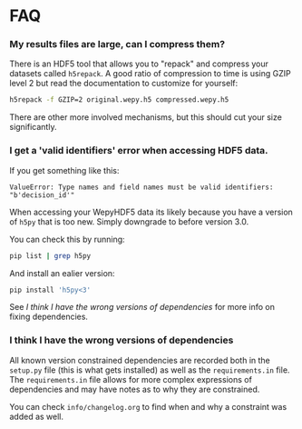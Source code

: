 * FAQ


*** My results files are large, can I compress them?

There is an HDF5 tool that allows you to "repack" and compress your
datasets called ~h5repack~. A good ratio of compression to time is
using GZIP level 2 but read the documentation to customize for
yourself:

#+begin_src bash
h5repack -f GZIP=2 original.wepy.h5 compressed.wepy.h5
#+end_src

There are other more involved mechanisms, but this should cut your
size significantly.

*** I get a 'valid identifiers' error when accessing HDF5 data.

If you get something like this:

#+begin_example
ValueError: Type names and field names must be valid identifiers: "b'decision_id'"
#+end_example

When accessing your WepyHDF5 data its likely because you have a
version of ~h5py~ that is too new. Simply downgrade to before version
3.0.

You can check this by running:

#+begin_src sh
pip list | grep h5py
#+end_src

And install an ealier version:

#+begin_src sh
pip install 'h5py<3'
#+end_src

See [[*I think I have the wrong versions of dependencies][I think I have the wrong versions of dependencies]] for more info on
fixing dependencies.

*** I think I have the wrong versions of dependencies

All known version constrained dependencies are recorded both in the
~setup.py~ file (this is what gets installed) as well as the
~requirements.in~ file. The ~requirements.in~ file allows for more
complex expressions of dependencies and may have notes as to why they
are constrained.

You can check ~info/changelog.org~ to find when and why a constraint
was added as well.





